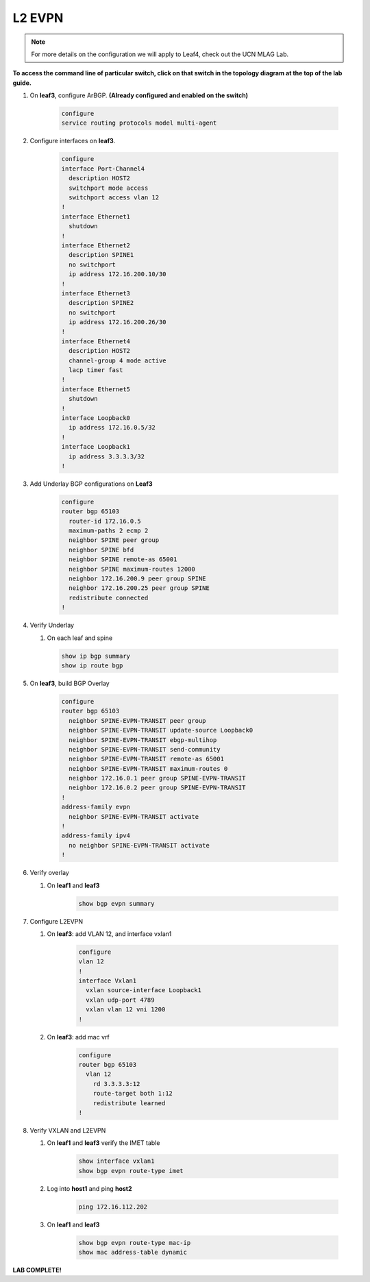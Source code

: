 
L2 EVPN
=======

.. note:: For more details on the configuration we will apply to Leaf4, check out the UCN MLAG Lab.

**To access the command line of particular switch, click on that switch in the topology diagram at the top of the lab guide.**

1. On **leaf3**, configure ArBGP. **(Already configured and enabled on the switch)**

    .. code-block:: html

        configure
        service routing protocols model multi-agent

2. Configure interfaces on **leaf3**.

    .. code-block:: html

        configure
        interface Port-Channel4
          description HOST2
          switchport mode access
          switchport access vlan 12
        !
        interface Ethernet1
          shutdown
        !
        interface Ethernet2
          description SPINE1
          no switchport
          ip address 172.16.200.10/30
        !
        interface Ethernet3
          description SPINE2
          no switchport
          ip address 172.16.200.26/30
        !
        interface Ethernet4
          description HOST2
          channel-group 4 mode active
          lacp timer fast
        !
        interface Ethernet5
          shutdown
        !
        interface Loopback0
          ip address 172.16.0.5/32
        !
        interface Loopback1
          ip address 3.3.3.3/32
        !

3. Add Underlay BGP configurations on **Leaf3**

    .. code-block:: html

        configure
        router bgp 65103
          router-id 172.16.0.5
          maximum-paths 2 ecmp 2
          neighbor SPINE peer group
          neighbor SPINE bfd
          neighbor SPINE remote-as 65001
          neighbor SPINE maximum-routes 12000
          neighbor 172.16.200.9 peer group SPINE
          neighbor 172.16.200.25 peer group SPINE
          redistribute connected
        !

4. Verify Underlay

   1. On each leaf and spine

    .. code-block:: html

        show ip bgp summary
        show ip route bgp

5. On **leaf3**, build BGP Overlay

    .. code-block:: html

        configure
        router bgp 65103
          neighbor SPINE-EVPN-TRANSIT peer group
          neighbor SPINE-EVPN-TRANSIT update-source Loopback0
          neighbor SPINE-EVPN-TRANSIT ebgp-multihop
          neighbor SPINE-EVPN-TRANSIT send-community
          neighbor SPINE-EVPN-TRANSIT remote-as 65001
          neighbor SPINE-EVPN-TRANSIT maximum-routes 0
          neighbor 172.16.0.1 peer group SPINE-EVPN-TRANSIT
          neighbor 172.16.0.2 peer group SPINE-EVPN-TRANSIT
        !
        address-family evpn
          neighbor SPINE-EVPN-TRANSIT activate
        !
        address-family ipv4
          no neighbor SPINE-EVPN-TRANSIT activate
        !

6. Verify overlay

   1. On **leaf1** and **leaf3**

        .. code-block:: html

            show bgp evpn summary

7. Configure L2EVPN

   1. On **leaf3**: add VLAN 12, and interface vxlan1

        .. code-block:: html

            configure
            vlan 12
            !
            interface Vxlan1
              vxlan source-interface Loopback1
              vxlan udp-port 4789
              vxlan vlan 12 vni 1200
            !

   2. On **leaf3**: add mac vrf

        .. code-block:: html

            configure
            router bgp 65103
              vlan 12
                rd 3.3.3.3:12
                route-target both 1:12
                redistribute learned
            !

8. Verify VXLAN and L2EVPN

   1. On **leaf1** and **leaf3** verify the IMET table

        .. code-block:: text

            show interface vxlan1
            show bgp evpn route-type imet

   2. Log into **host1** and ping **host2**

        .. code-block:: text

            ping 172.16.112.202
        
   3. On **leaf1** and **leaf3**

        .. code-block:: text

            show bgp evpn route-type mac-ip
            show mac address-table dynamic

**LAB COMPLETE!**
